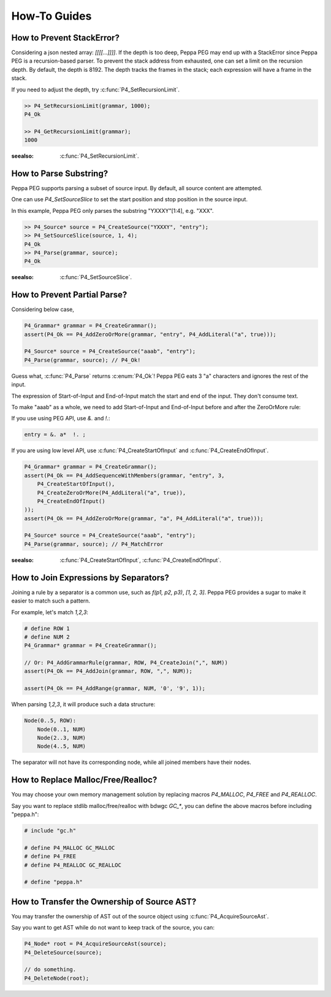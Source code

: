 How-To Guides
=============

How to Prevent StackError?
--------------------------

Considering a json nested array: `[[[[...]]]]`. If the depth is too deep, Peppa PEG may end up with a StackError since Peppa PEG is a recursion-based parser. To prevent the stack address from exhausted, one can set a limit on the recursion depth. By default, the depth is 8192. The depth tracks the frames in the stack; each expression will have a frame in the stack.

If you need to adjust the depth, try :c:func:`P4_SetRecursionLimit`.

.. code-block:: c

    >> P4_SetRecursionLimit(grammar, 1000);
    P4_Ok

    >> P4_GetRecursionLimit(grammar);
    1000

:seealso: :c:func:`P4_SetRecursionLimit`.

How to Parse Substring?
-----------------------

Peppa PEG supports parsing a subset of source input. By default, all source content are attempted.

One can use `P4_SetSourceSlice` to set the start position and stop position in the source input.

In this example, Peppa PEG only parses the substring "YXXXY"[1:4], e.g. "XXX".

.. code-block:: c

    >> P4_Source* source = P4_CreateSource("YXXXY", "entry");
    >> P4_SetSourceSlice(source, 1, 4);
    P4_Ok
    >> P4_Parse(grammar, source);
    P4_Ok

:seealso: :c:func:`P4_SetSourceSlice`.

How to Prevent Partial Parse?
-----------------------------

Considering below case,

.. code-block:: c

    P4_Grammar* grammar = P4_CreateGrammar();
    assert(P4_Ok == P4_AddZeroOrMore(grammar, "entry", P4_AddLiteral("a", true)));

    P4_Source* source = P4_CreateSource("aaab", "entry");
    P4_Parse(grammar, source); // P4_Ok!

Guess what, :c:func:`P4_Parse` returns :c:enum:`P4_Ok`! Peppa PEG eats 3 "a" characters and ignores the rest of the input.

The expression of Start-of-Input and End-of-Input match the start and end of the input. They don't consume text.

To make "aaab" as a whole, we need to add Start-of-Input and End-of-Input before and after the ZeroOrMore rule:

If you use using PEG API, use `&.` and `!.`:

.. code-block::

    entry = &. a*  !. ;

If you are using low level API, use :c:func:`P4_CreateStartOfInput` and :c:func:`P4_CreateEndOfInput`.

.. code-block:: c

    P4_Grammar* grammar = P4_CreateGrammar();
    assert(P4_Ok == P4_AddSequenceWithMembers(grammar, "entry", 3,
        P4_CreateStartOfInput(),
        P4_CreateZeroOrMore(P4_AddLiteral("a", true)),
        P4_CreateEndOfInput()
    ));
    assert(P4_Ok == P4_AddZeroOrMore(grammar, "a", P4_AddLiteral("a", true)));

    P4_Source* source = P4_CreateSource("aaab", "entry");
    P4_Parse(grammar, source); // P4_MatchError

:seealso: :c:func:`P4_CreateStartOfInput`, :c:func:`P4_CreateEndOfInput`.

How to Join Expressions by Separators?
--------------------------------------

Joining a rule by a separator is a common use, such as `f(p1, p2, p3)`, `[1, 2, 3]`. Peppa PEG provides a sugar to make it easier to match such a pattern.

For example, let's match `1,2,3`:

.. code-block:: c

    # define ROW 1
    # define NUM 2
    P4_Grammar* grammar = P4_CreateGrammar();

    // Or: P4_AddGrammarRule(grammar, ROW, P4_CreateJoin(",", NUM))
    assert(P4_Ok == P4_AddJoin(grammar, ROW, ",", NUM));

    assert(P4_Ok == P4_AddRange(grammar, NUM, '0', '9', 1));

When parsing `1,2,3`, it will produce such a data structure:

.. code-block::

    Node(0..5, ROW):
        Node(0..1, NUM)
        Node(2..3, NUM)
        Node(4..5, NUM)

The separator will not have its corresponding node, while all joined members have their nodes.

How to Replace Malloc/Free/Realloc?
-----------------------------------

You may choose your own memory management solution by replacing macros `P4_MALLOC`, `P4_FREE` and `P4_REALLOC`.

Say you want to replace stdlib malloc/free/realloc with bdwgc `GC_*`, you can define the above macros before including "peppa.h":

.. code-block::

    # include "gc.h"

    # define P4_MALLOC GC_MALLOC
    # define P4_FREE
    # define P4_REALLOC GC_REALLOC

    # define "peppa.h"

How to Transfer the Ownership of Source AST?
--------------------------------------------

You may transfer the ownership of AST out of the source object using :c:func:`P4_AcquireSourceAst`.

Say you want to get AST while do not want to keep track of the source, you can:

.. code-block::

    P4_Node* root = P4_AcquireSourceAst(source);
    P4_DeleteSource(source);

    // do something.
    P4_DeleteNode(root);
